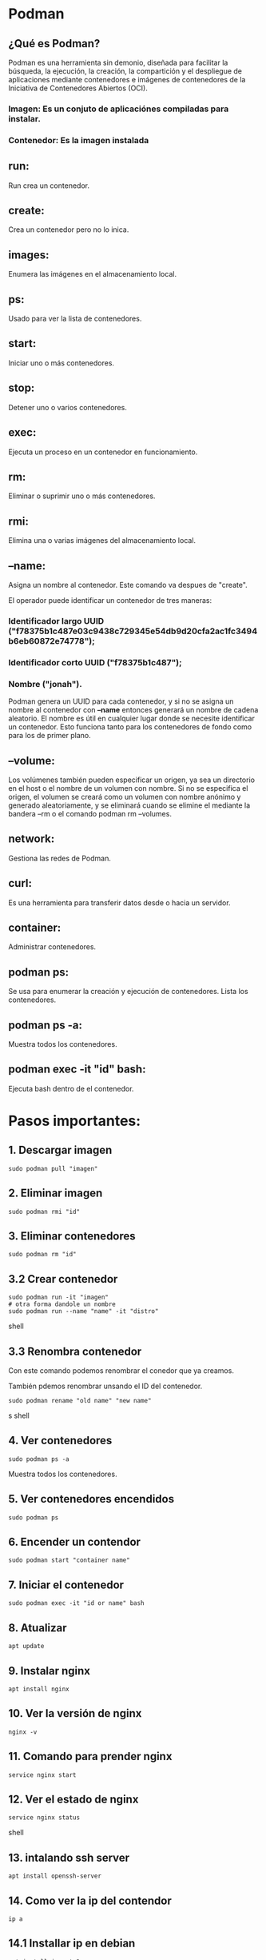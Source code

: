 * Podman

** ¿Qué es Podman?
Podman es una herramienta sin demonio, diseñada para facilitar la búsqueda, la ejecución, la creación, la compartición y el despliegue de aplicaciones mediante contenedores e imágenes de contenedores de la Iniciativa de Contenedores Abiertos (OCI).

*** Imagen: Es un conjuto de aplicaciónes compiladas para instalar.
*** Contenedor: Es la imagen instalada

** run:
Run crea un contenedor.

**  create:
Crea un contenedor pero no lo inica.

** images:
Enumera las imágenes en el almacenamiento local.

** ps:
Usado para ver la lista de contenedores.

** start:
Iniciar uno o más contenedores.

** stop:
Detener uno o varios contenedores.

** exec:
Ejecuta un proceso en un contenedor en funcionamiento.

** rm:
Eliminar o suprimir uno o más contenedores.

** rmi:
Elimina una o varias imágenes del almacenamiento local.

** --name:
Asigna un nombre al contenedor.
Este comando va despues de "create".

El operador puede identificar un contenedor de tres maneras:

*** Identificador largo UUID ("f78375b1c487e03c9438c729345e54db9d20cfa2ac1fc3494b6eb60872e74778");
*** Identificador corto UUID ("f78375b1c487");
*** Nombre ("jonah").

Podman genera un UUID para cada contenedor, y si no se asigna un nombre al contenedor con *--name* entonces generará un nombre de cadena aleatorio. El nombre es útil en cualquier lugar donde se necesite identificar un contenedor. Esto funciona tanto para los contenedores de fondo como para los de primer plano.
** --volume:
Los volúmenes también pueden especificar un origen, ya sea un directorio en el host o el nombre de un volumen con nombre. Si no se especifica el origen, el volumen se creará como un volumen con nombre anónimo y generado aleatoriamente, y se eliminará cuando se elimine el <<contenedor|pod>> mediante la bandera --rm o el comando podman rm --volumes.

** network:
Gestiona las redes de Podman.

** curl:
Es una herramienta para transferir datos desde o hacia un servidor.

** container:
Administrar contenedores.

** podman ps:
Se usa para enumerar la creación y ejecución de contenedores.
Lista los contenedores.

** podman ps -a:
Muestra todos los contenedores.

** podman exec -it "id" bash:
Ejecuta bash dentro de el contenedor.

* Pasos importantes:

** 1. Descargar imagen
#+begin_src
 sudo podman pull "imagen"
#+end_src

** 2. Eliminar imagen
#+begin_src
 sudo podman rmi "id"
#+end_src

** 3. Eliminar contenedores
#+begin_src
 sudo podman rm "id"
#+end_src

** 3.2  Crear contenedor
#+begin_src shell
sudo podman run -it "imagen"
# otra forma dandole un nombre
sudo podman run --name "name" -it "distro"
#+end_src shell

** 3.3 Renombra contenedor
Con este comando podemos renombrar el conedor
que ya creamos.

También pdemos renombrar unsando el ID del contenedor.
#+begin_src shell
 sudo podman rename "old name" "new name"
#+end_srcs shell

** 4. Ver contenedores
#+begin_src
 sudo podman ps -a
#+end_src
Muestra todos los contenedores.

** 5.  Ver contenedores encendidos
#+begin_src
 sudo podman ps
#+end_src

** 6. Encender un contendor
#+begin_src shell
 sudo podman start "container name"
#+end_src

** 7. Iniciar el contenedor
#+begin_src
 sudo podman exec -it "id or name" bash
#+end_src

** 8. Atualizar
#+begin_src
 apt update
#+end_src
** 9.  Instalar  nginx
#+begin_src
 apt install nginx
#+end_src

** 10. Ver la versión de nginx
#+begin_src
 nginx -v
#+end_src

** 11. Comando para prender nginx
#+begin_src
 service nginx start
#+end_src

** 12. Ver el estado de nginx
#+begin_src shell
 service nginx status
#+end_src shell

** 13. intalando ssh server
#+begin_src
 apt install openssh-server
#+end_src

** 14. Como ver la ip del contendor
#+begin_src
 ip a
#+end_src
** 14.1 Installar ip en debian
#+begin_src
apt install iproute2
#+end_src

** Añadir un usuario con la terminal a linux
#+begin_src
 adduser "name"
#+end_src

** Conectarce a por ssh
#+begin_src shell
 ssh name@ip
#+end_src

~Fuse: Hace un punto de montaje ~~
** Punto de montaje ej.
Cuando conecto un USB

* ¿Para qué voy a usar Fuce?
Para comunicarme con un protocolo,  de esta forma voy a  simular que es un disco. Osea
en lugar de un sistema de archivos se va a comunicar con un API.

Fuce monta el SSH crea un punto de montaje que simula ser un sistema de archivos,
hace que el SSH funciones como si fuera un USB que esta conectado a mi maquina.

~SSH:Seguro shell, SSH es un protocolo de comunicación.~

~Shell: es un interprete de comandos (bash).

~Terminal:  Ejecutar una shell y mostrarlo en pantalla es una terminal.~

~Sistema de archivos: Es para manejar archivos en la pc.~

**** Importante: Conectarse a una shell (interprete) montarlo y poder usarlo para trabajar eso es una terminal.



* ¿Qué hizo @kj?
** Monta una ruta de mi contenedor (/var/www//) en mi máquina local.

~Nota: El punto de montaje es la carpeta en la máquina~

* Pasos para montar una ruta

** 1. Levantar ssh
Levantar el ssh es como decir que este ensendido.
#+begin_src shell
service ssh start
#+end_src shell

** 2. Ver el estado del ssh
Este comando es usado para saver si el ssh esta "of" o "on".
#+begin_src shell
service ssh status
#+end_src shell

** 3. obtener la ip
Con este comando podemos ver la ip de la maquina.
#+begin_src shell
ip a
#+end_src shell
** 3.1 instalar paquete para ver la ip
#+begin_src shell
apt install iproute2
#otra forma para ver la ip
ip addr show
#para ver solo la ip
hostname -iI
#+end_src

** 4. Ver todos los usuarios
En este caso vemos los usuarios del contenedor.
#+begin_src shell
cat /etc/passwd
#+end_src shell

cat: Es para leer contenido.

** 5. Si es necesrio elimiar las llaves ssh
Esto es para cuando una ip ya esta repetida tiene la misma llave ssh.
#+begin_src shell
nano /home/ney/.ssh/known_hosts
#+end_src shell

** 6. Revisar si tengo el archivo ssh en mi maquina
Este comando es ideal para ver si tenenos el la carpeta ssh
desde donde vamos a copiar la llave ssh.
#+begin_src shell
ls .ssh/
#+end_src shell

** 7.  Comando para copiar llave SSH
 Desde la maquina de donde queremos copiar la llave ssh escribimos:
 #+begin_src shell
  ssh-copy-id user@ip
 #+end_src shell

** 8. Ver archivo dentro de .ssh/
Podemos revisar la llave ssh se copio viendo el archivo en la maquina y
en el contenedor en este caso.

#+begin_src shell
 #Desde la terminal de la maquina
 cat .ssh/id_rsa.pub

 #Desde el contenedor

 cd /home/ney/
 cd.ssh/
 cat authorized_keys
#+end_src shell

** 9. Saber si ya puedo conectarte directamente
 En teoria, si tengo la llave ssh puedo conectarme directamente
 al contenedor. Si esto es así podré conectarme sin que me
 pida contraseña nuevamente.

 #+begin_src shell
  name@"ip del contenedor"
 #+end_src shell

* Pasos para el Fuse
